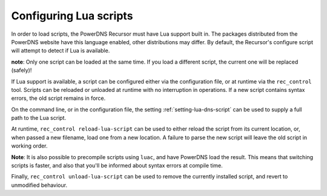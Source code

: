 Configuring Lua scripts
=======================

In order to load scripts, the PowerDNS Recursor must have Lua support built in.
The packages distributed from the PowerDNS website have this language enabled, other distributions may differ.
By default, the Recursor's configure script will attempt to detect if Lua is available.

**note**: Only one script can be loaded at the same time. If you load a different script, the current one will be replaced (safely)!

If Lua support is available, a script can be configured either via the configuration file, or at runtime via the ``rec_control`` tool.
Scripts can be reloaded or unloaded at runtime with no interruption in operations.
If a new script contains syntax errors, the old script remains in force.

On the command line, or in the configuration file, the setting :ref:`setting-lua-dns-script` can be used to supply a full path to the Lua script.

At runtime, ``rec_control reload-lua-script`` can be used to either reload the script from its current location, or, when passed a new filename, load one from a new location.
A failure to parse the new script will leave the old script in working order.

**Note**: It is also possible to precompile scripts using ``luac``, and have PowerDNS load the result.
This means that switching scripts is faster, and also that you'll be informed about syntax errors at compile time.

Finally, ``rec_control unload-lua-script`` can be used to remove the currently installed script, and revert to unmodified behaviour.

